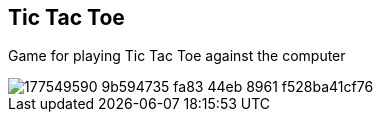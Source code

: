 == Tic Tac Toe
Game for playing Tic Tac Toe against the computer

image::https://user-images.githubusercontent.com/27693622/177549590-9b594735-fa83-44eb-8961-f528ba41cf76.png[]
